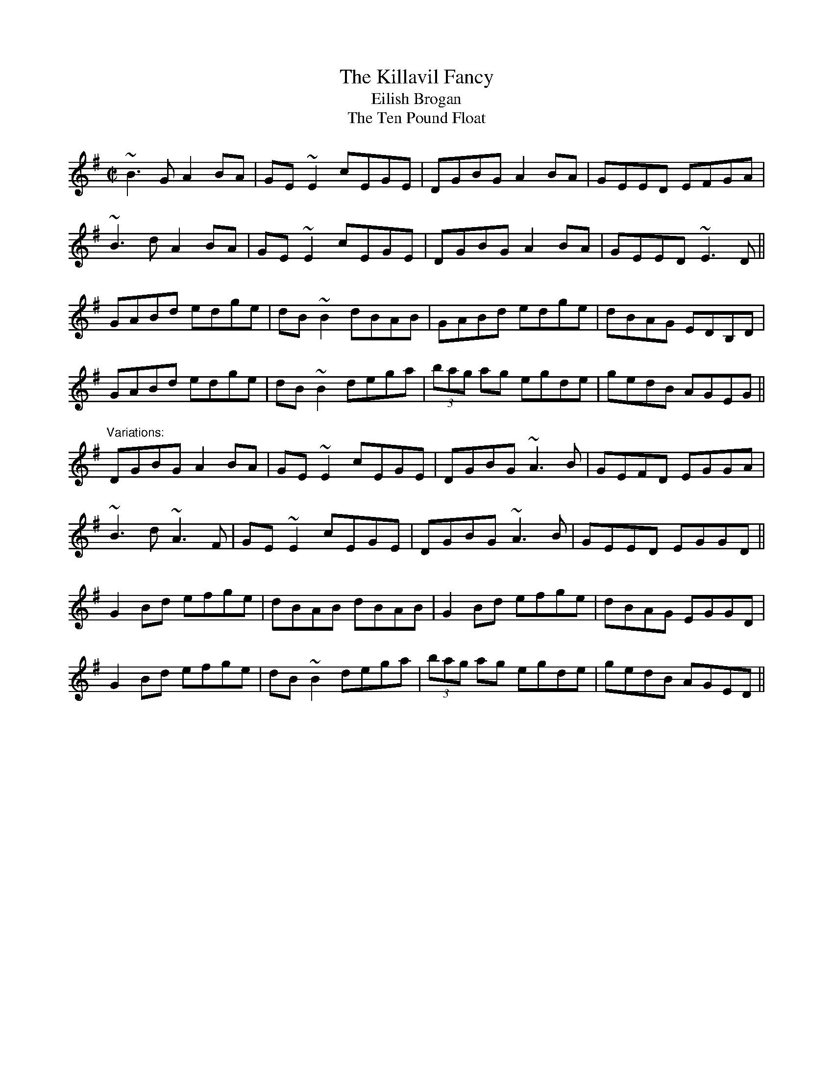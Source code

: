 X:101
T:Killavil Fancy, The
T:Eilish Brogan
T:Ten Pound Float, The
R:reel
D:Music at Matt Molloy's
D:Frankie Gavin & Alec Finn
Z:Sometimes played doubled.
Z:id:hn-reel-101
M:C|
K:G
~B3G A2BA|GE~E2 cEGE|DGBG A2BA|GEED EFGA|
~B3d A2BA|GE~E2 cEGE|DGBG A2BA|GEED ~E3D||
GABd edge|dB~B2 dBAB|GABd edge|dBAG EDB,D|
GABd edge|dB~B2 dega|(3bag ag egde|gedB AGEG||
"Variations:"
DGBG A2BA|GE~E2 cEGE|DGBG ~A3B|GEFD EGGA|
~B3d ~A3F|GE~E2 cEGE|DGBG ~A3B|GEED EGGD||
G2Bd efge|dBAB dBAB|G2Bd efge|dBAG EGGD|
G2Bd efge|dB~B2 dega|(3bag ag egde|gedB AGED||

X:102
T:Redhaired Lass, The
R:reel
H:Also played in A, #576
Z:id:hn-reel-102
M:C|
K:G
DGGF G2BG|~G2BG AGEG|DGGF GABd|1 gedB cABG:|2 gedB cABc||
d2gd edgd|~d2gd cABc|d2gd edef|gedB cABc|
d2gd edgd|~d2gd BGAB|~c3A ~B3A|GABd e2dB||
"Variations:"
DGGF G2BG|AGBG AGEG|DG~G2 BGBd|gedB cBAG|
DGGF GABG|AGBG AE~E2|DG~G2 BGBd|gedB cABc||
d2gd edgd|~d2gd cABc|d2gf gdef|gded cABc|
d2gd edgd|~d2gd BGAB|~c3A ~B3A|GABd gedc||
BGGF G2BG|G2BG AGEG|%etc.

X:103
T:Dairy Maid, The
R:reel
S:Charlie Lennon
D:Planxty: The Well below the Valley
Z:id:hn-reel-103
M:C|
K:D
AF~F2 DF~F2|AFDE FEEF|1 AF~F2 dFAF|E2DE FDDF:|2 G2BG F2AF|E2DE FDFA||
d3f abag|f2ed eBBA|d3f adfa|bgeg fddA|
defa gbag|f2eg fBBA|defa gbag|f2eg fedB||
"Version 2:"
AF~F2 AFBF|AFDE FE~E2|AF~F2 BFAF|EFDE FDD2|
AF~F2 AFBF|AFDE FEEF|~G3E F2AF|EFDE FDD2||
dcdf ~a3g|f2ef dB~B2|dcdf a2fa|bgeg fddA|
dfaf g2ag|f2ef dB~B2|dcdf g2ag|f2eg fedB||

X:104
T:Primrose Lass, The
R:reel
H:Other versions: #618, #651. In A: #489.
D:Paul McGrattan: The Frost is All Over.
Z:id:hn-reel-104
M:C|
K:G
~B3A ~G3E|DEGA BA~A2|dBBA ~G3E|DEGA BG~G2:|
|:(3Bcd gd edgd|(3Bcd gd BA~A2
|1 (3Bcd gd edgd|B2Ac BG~G2:|2 (3Bcd ef ~g3e|dBAc BG~G2||

X:105
T:Rolling in the Ryegrass
T:Shannon Breezes, The
R:reel
Z:id:hn-reel-105
M:C|
K:D
ABAF DFAF|G2BG dGBG|~A3F DFAF|GBAF EFDF|
~A3F DFAF|GFEF GBdB|ABAF DFAF|GBAF EFD2||
ABde ~f3d|~g3e fedB|ABde fefg|afdf (3efe dB|
ABde fAdf|~g3e fedB|ABde fefg|afdf efdB||

X:106
T:Old Bush, The
R:reel
Z:id:hn-reel-106
M:C|
K:Dmix
A2GA cA~A2|d^cde fde=c|A2GA cA~A2|dfed cAdc|
A2GA cA~A2|d^cde ~f3g|afge fde^c|1 dfed cAdc:|2 dfed cA~A2||
|:eg~g2 edcd|egge c3d|eg~g2 afge|dfed cA~A2|
eg~g2 ag~g2|egge defg|afge fde^c|1 dfed cA~A2:|2 dfed cAdc||

X:107
T:R\'il an Spiddal
R:reel
C:Charlie Lennon
Z:id:hn-reel-107
M:C|
K:D
AF~F2 dFAF|ABdf eB~B2|AF~F2 dFAF|E2CD EFGB|
AF~F2 dFAF|ABdf eB~B2|~g3e fga2|ABde fdd2:|
|:fa~a2 bfaf|dfaf geeg|f2df aba2|ABde fd~d2|
fa~a2 bfaf|dfaf geef|gfgb af~f2|efaf edd2:|

X:108
T:Twelve Pins, The
R:reel
C:Charlie Lennon
Z:id:hn-reel-108
M:C|
K:G
dB~B2 dBGB|dA~A2 dAFA|DEFG ABcA|defg afge|
dB~B2 dBGB|dA~A2 dAFA|DEFG ABcA|d2Bd AGG2:|
~f3e defg|a2ge cAAB|~c3B c2AB|cedB cAG2|
~f3e defg|afge cAAB|c2cB c2AB|c2dc AGG2|
~f3e defg|a2ge cAAB|c2AB cdef|abag edd2|
~f3g ~a3g|f2fe dB~B2|c2cB cBAB|c2dc AGG2||

X:109
T:Wind That Shakes the Barley, The
R:reel
Z:id:hn-reel-109
M:C|
K:D
~A3B AFED|~B3A BcdB|~A3B AFED|1 gfed BcdB:|2 gfed Bcde||
~f3d ~g3e|~f3d Bcde|~f3d g2fg|afed Bcde|
~f3d ~g3e|~f3d Bcdc|defg ~a3b|afed BcdB||
W:|: Oh, won't you rattle me, and oh, won't you chase me,
W:   Oh, won't you rattle me, the little bag of tailors. :|
W:   I went up to Dublin, I met a little tailor,
W:   I put him in my pocket, for fear the dogs would eat him.
W:   The dogs began to bark, and I began a-wailin',
W:   I threw him in the Liffey, for fear the dogs would eat him.
W:
W:
W:
W:
W:
W:

X:110
T:Toss the Feathers
R:reel
H:Other versions: #263 (Ddor), #163 (Edor), #652 (Ddor)
Z:id:hn-reel-110
M:C|
K:Dmix
D2 (3FED AD (3FED|ABcA GE~E2|D2 (3FED ADFA|dfed cAGE|
D2 (3FED AD (3FED|ABcA GE~E2|cABG A2B^c|dfed cAGE:|
|:Ad~d2 Ad~d2|Ad^cd edcd|eaag ~a3g|eaag ed^cd|
efge afge|dfed cAAB|cABG A2B^c|dfed cAGE:|

X:111
T:Brennan's Fancy
T:Brennan's
T:John Brennan from Sligo
R:reel
Z:id:hn-reel-111
M:C|
K:D
D2FA d2ed|cdBc AF~F2|BAGB A2FA|BAGF EGFE|
D2FA d2ed|cdBc AF~F2|BAGB ABde|faeg fdd2:|
f2df e2de|fedB AF~F2|BAGB A2FA|BAGF EFGE|
f2df e2de|fedB AF~F2|BAGB ABde|faeg fdde|
f2df e2de|fedB AF~F2|BAGB A2FA|BAGF EGFE|
D2FA d2ed|cdBc AF~F2|BAGB ABde|faeg fdd2||

X:112
T:Paddy Fahy's
R:reel
Z:id:hn-reel-112
M:C|
K:Gmix
B2dB c2dc|BGGF DEFD|BcdB c2dc|BGGF DGGA|
B2dB c2dc|BGGF DEFD|BcdB cedc|BGAF DGG2:|
|:dg~g2 dgBg|dgba gedB|cf~f2 cfAf|cfag fedc|
dg~g2 dgBg|dgba gde^f|gbag ^fdeg|^fdcA AGG2:|
"variations"
|:(3Bcd Bd c2dc|BGGF DEFD|GBdB c2dc|BGA^F ~G3A|
BDGB c2dc|BGGF DEFD|GBdB c2dc|BGA^F ~G3z:|
|:dg~g2 dcBc|dgag ^fdcB|c=f~f2 cfA_B|cfag fcBc|
dg~g2 dcBc|dgag ^fdef|gbag ^fd (3efg|^fdcA ~G3z:|

X:113
T:Paddy Fahy's
R:reel
Z:id:hn-reel-113
M:C|
K:Ddor
D2A,D FEFG|Add^c d2de|fedf edcA|dcAG FDCE|
D2A,D FEFG|Add^c d2de|fedf edcA|dcAG FDD2:|
|:Ad~d2 fded|c2Gc EcGc|Ad~d2 fded|cBcd ed~d2|
a2ge ABcA|dcAG FDCE|D2A,D FEFG|Add^c d4:|

X:114
T:Five Mile Chase, The
R:reel
Z:id:hn-reel-114
M:C|
K:G
G2BG dGBG|FADA FADA|G2BG dG (3Bcd|1 egfa gedB:|2 egfa ~g3f||
gd (3Bcd ed (3Bcd|g2bg agef|gd (3Bcd ed (3Bcd|egfa ~g3f|
gabg efge|dedc Bcd2|~e3f edBd|egfa gedB||

X:115
T:Wild Swans at Coole
R:reel
C:Ed Reavy (1898-1988)
Z:id:hn-reel-115
M:C|
K:Dmix
dc|Addc dcAB|cBcG E^FGE|DA,~A,2 =FA,~A,2|=FEDB, C2CB,|
A,=FFE FEDC|_B,CDE =FGAc|de^fg agfa|ge^ce d3c||
de^ce dcdA|=c2cG E^FGE|DA,~A,2 =FA,~A,2|=FEDB, C2CB,|
A,=FFE FEDC|_B,CDE =FGA=f|ecde dcAG|cAGE D3A||
|:d2Ad ^fgaf|ec~c2 acec|d2Ad ^fgaf|ea^ce d3^f|
~a3b ag (3^fga|1 ge^cA GAE^C|A,^CE^c e^fge|
^fge^c d3A:|2 g^fed ^cdeA|^c2cd e^fge|^cAGE D2||

X:116
T:Sligo Maid, The
R:reel
Z:id:hn-reel-116
M:C|
K:Ador
A2BA (3B^cd ef|gedB AGEF|G2BG dGBG|DEGA BGdB|
A2BA (3B^cd ef|gedB AGEG|~B3G ABGE|DEGA BA~A2:|
|:eaag a2ga|bgaf gfed|eggf ~g3e|dega bgag|
eaag a2ga|bgaf gfed|eg~g2 edB^c|dBgB BA~A2:|

X:117
T:Blackberry Blossom, The
R:reel
H:Similar to "The Galtee Rangers", #46
D:Mary Bergin: Feadoga Stain.
D:Planxty: After the Break
Z:id:hn-reel-117
M:C|
K:G
ge|:dBAd BG~G2|dBBA B2ge|dBAd BG~G2|1 eaag abge:|2 eaag agef||
~g3f gaba|~g3b agef|~g3f gbag|ea~a2 agef|
~g3f gaba|~g3b a2ga|agaf gfed|eaag abge||

X:118
T:Castle Kelly
R:reel
H:Related to "Pull Out the Knife and Stick It in Again", jig#49
D:Oisin: Over the Moor to Maggie
Z:id:hn-reel-118
M:C|
K:Ador
A2cA ~A2cA|G2EG ~G2EG|A2cA GAcd|ecdB cAAG|
A2cA ~A2cA|G2EG ~G2EG|A2cA GAcd|ecdB cA~A2:|
|:agec d2ed|cAGE ~G3a|agec d2cd|eaag ~a3f|
gedc d2ed|cAGE G2EG|A2cA GAcd|1 ecdB cA~A2:|2 ecdB cAAG||

X:119
T:Maple Leaf, The
R:reel
C:Darach de Brun
Z:id:hn-reel-119
M:C|
K:Edor
~E3F GE~E2|B2AB AGED|EDEF GFGA|B2dB AGED|
~E3F GE~E2|B2AB AGED|Beed BA~A2|B2AB AGED:|
|:Beed efg2|Beed edBA|Beed efge|a2eg fedA|
Beed efg2|Beed edB2|a2eg fedA|B2AB AGED:|

X:120
T:Sheehan's
T:Black Eyed Sailor, The
R:reel
S:Mick Hand, flute classes in Miltown Malbay 1991.
H:See also Wellington's, #569
Z:id:hn-reel-120
M:C|
K:G
G2BG DGBG|ABcA BG~G2|AGAB cBAG|EAAG FDEF|
G2BG DGBd|cBAB cdef|gedB c2Bc|dBcA BG~G2:|
|:g2bg dgbg|gbag fdde|f2af dfaf|gbag fdef|
g2bg dgbg|gbag fdef|gedB c2Bc|dBcA BG~G2:|

X:121
T:High Reel, The
T:Sandy Duff
T:Duffy the Dancer
R:reel
H:Originally Scottish
Z:id:hn-reel-121
M:C|
K:Amix
a2fa eA~A2|cAeA fAeA|a2fa eA~A2|Bcdc BG~G2|
a2fa eA~A2|(3Bcd ef g2fg|afge fdec|Bcdc BG~G2:|
|:(3cBA eA fAed|(3cBA af eA~A2|(3cBA eA fAec|Bcdc BG~G2|
(3cBA eA fAeA|(3Bcd ef g2fg|afge fdec|Bcdc BG~G2:|

X:122
T:Swallow's Tail, The
R:reel
H:See also #397
Z:id:hn-reel-122
M:C|
K:Ador
gf|:eA (3cBA eA (3cBA|edef gedB|G2 (3BAG dGBG|(3Bcd ef g2fg|
eA (3cBA eA (3cBA|edef g2fg|afge dBGB|1 AcBG A2gf:|2 AcBG A2Bd||
|:eaag abag|edef gedB|G2BG dGBG|(3Bcd ef g2fg|
eaag abag|edef g2fg|afge dBGB|1 AcBG A2Bd:|2 AcBG A2||
"2nd version:"
gf|:eA (3^cBA eA (3cBA|Bdef gedB|G2 (3BAG dGBG|(3B^cd ef gafg|
eA (3^cBA eA (3cBA|Bdef g2fg|afge fded|1 cABG A2gf:|2 cABG A2Bd||
|:eaab aged|^cdef gedB|G2BG dGBG|(3B^cd ef gafg|
eaab aged|^cdef g2fg|afge fded|1 cABG A2Bd:|2 cABG A2||

X:123
T:Lucy Campbell
R:reel
H:Originally Scottish: "Miss Lucy Campbell" by Neil Gow
Z:id:hn-reel-123
M:C|
K:D
dB|:ADFD A2 dB|A2FA BE~E2|AFAB defe|dBAF AD~D2:|
dBAB defe|d2cA BE~E2|dBAB defe|dBAF AD~D2|
dBAB defe|dB~B2 gB~B2|dBAB defe|dBAF AD~D2||
~a3f defg|a2fa bgeg|~a3f defe|dBAF AD~D2|
~a3f defg|a2fa bgef|~g3e ~f3e|dBAF AD~D2||
|:df~f2 dfef|df~f2 afef|1 dffe ~f3e|dBAF AD~D2:|2 ~g3e ~f3e|dBAF AD~D2||

X:124
T:Green Hills of Tyrol, The
T:Tripping down the Stairs
R:reel
Z:id:hn-reel-124
M:C|
K:G
BG~G2 BGAc|BGDC B,CDC|B,G,B,D ECEG|FDEF GFGA|
BGGF ~G3A|BGDC B,CDC|~B,3D ~E3G|1 FDEF G2GA:|2 FDEF G2ga||
|:bg~g2 egde|cdBc ABGA|FGEF DECD|B,CA,B, G,A,B,D|
GABc dBGB|ABcA BGDC|B,G,B,D ECEG|1 FDEF G2ga:|2 FDEF G2GA||
"variations"
|:BGGF ~G3c|BGDC B,EDC|B,G,B,D ~E3G|FDAF GFGA|
BGGF ~G3A|B2dB BAGD|~B,3D E2CE|1 FDEF G2GA:|2 FDEF G2ga||
|:bg~g2 egdg|caBg AfGe|FdEc DBCA|B,GA,F G,A,B,D|
GABc dBGB|ABcA BGDC|B,G,B,D ECEG|1 FDEF G2ga:|2 FDEF G2GA||

X:125
T:Donegal Reel, The
R:reel
Z:id:hn-reel-125
M:C|
K:D
D2DE FDFA|dF~F2 BFAF|E2EF GFGA|(3Bcd AF EGFE|
D2DE FDFA|dF~F2 ABde|(3fgf ec dBAG|1 FGEF D2FE:|2 FGEF D3A||
|:defg afdf|afdf a2gf|edef gfed|cdef g2fe|
defg afdf|afdf abag|(3fgf ec dBAG|1 FGEF D3A:|2 FGEF D2FE||

X:126
T:Green Mountain, The
R:reel
H:The second part is very much like the second part of "Broderick's", #85
D:Matt Molloy and Sean Keane: Contentment is Wealth
Z:id:hn-reel-126
M:C|
K:D
AF~F2 AFEF|DF~F2 ABde|~f3d efdB|Adfd edBd|
AF~F2 AFEF|DF~F2 ABde|~f3d efdB|1 AFEF D2dB:|2 AFEF D3e||
|:fa~a2 bafe|f2af efde|f2df efdB|Adfd edBd|
fa~a2 bafe|f2af efde|f2df efdB|1 AFEF D3e:|2 AFEF D2dB||

X:127
T:Hunter's House, The
R:reel
C:Ed Reavy (1898-1988)
D:Music at Matt Molloy's
Z:id:hn-reel-127
M:C|
K:G
Bd~d2 cAFA|G2BG DGBG|Bd~d2 cAFA|GBAG FGEF|
DG~G2 BG~G2|BGAF GABc|defg agfd|cAFA G3A:|
|:B2gB aBgB|~B2gf edcB|Aa~a2 baaf|dfaf gfed|
~B2gB aBgB|~B2gf edcB|cBAg fgaf|gdBd cAFA:|

X:128
T:Micho Russell's
R:reel
D:Arty McGlynn & Nollaig Casey: Lead the Knave
Z:id:hn-reel-128
M:C|
K:Dmix
d2cA GEEG|(3ABA GE (3ABA D2|d2cA GEEG|(3ABA GE D4:|
|:c3d egge|eaae egge|1 c3d egge|abge d2ed:|2 f2ed cAGB|Addc defe||

X:129
T:Yellow Cow, The
T:Is Trua gan Peata 'n Mhaoir agam
T:Peata Beag is a Mh\'athair
R:reel
H:The words are from CRE II, 259 (Micho Russell)
H:See also #795
D:Arty McGlynn & Nollaig Casey: Lead the Knave
Z:id:hn-reel-129
M:C|
K:D
A2GE FD~D2|EFGD EFGE|A2GE FD~D2|EFGE A4:|
|:~A3B cdeg|fdec dcAB|cAAB cdeg|1 fdec d2ec:|2 fdec d4||
W:Is trua gan peata 'n mhaoir agam (3 times)
W:'S na caoire beaga b\'ana.
W:  Is \'o goirim, goirim th\'u,
W:  Is gr\'a mo chro\'i gan cheilg th\'u,
W:  Is \'o goirim, goirim th\'u,
W:  Is t\'u peata beag do mh\'athar.
W:I wish I had a bainbh\'in,
W:a bainbh\'in, a bainbh\'in,
W:I wish I had a bainbh\'in,
W:that would drink the pratie water.
W:
W:
W:

X:130
T:Jigging the Donkey
T:Jig away the Donkey
R:reel
D:Arty McGlynn & Nollaig Casey: Lead the Knave
Z:id:hn-reel-130
M:C|
K:Ador
~A3G ABcB|(3ABA GE D2 (3EFG|~A3G ABcB|(3ABA GE ADD2:|
|:eaag ~e3d|cdeg gedB|1 eaag ~e3d|cA (3BAG A2Bd:|2 c2AB cdef|gedB c2Bc||
"variations"
|:(3ABA G2 ABcB|~A2GE D2 (3EFG|~A2G2 ABcB|(3ABA GE ADD2:|
|:eaag ~e3d|(3Bcd ef gedg|1 eaag ~e3d|cABG A2 (3Bcd:|2 c2AB cdef|gedB c2Bc||

X:131
T:Heather Breeze, The
T:Heathery Breeze
R:reel
D:Matt Molloy: Heathery Breeze
D:Paddy Moloney & Sean Potts: Tin Whistles
Z:id:hn-reel-131
M:C|
K:G
DGBG dGBG|DFAF cFAF|DGBG dGBG|1 BdcA BGAF:|2 BdcA BGBd||
|:~g3f gbag|~f3e fgaf|1 g2gf gbag|fdcA BGBd:|2 defg abag|fdcA BGAF||

X:132
T:Dan Breen's
T:Breen's
R:reel
D:Chieftains 1
D:Altan: The Red Crow
Z:id:hn-reel-132
M:C|
K:Ador
e2dB ABAG|EAAG A2Bd|e2dB ABAG|1 EGGF G2gf:|2 EDEG G2Bd||
|:e2ge edBd|eA~A2 eA~A2|e2ge edBd|d2ef g2fg:|
"variations"
|:efdB cA{c}BG|EA{c}AG ABcd|~e2dB cA{c}BG|EG{A}GF ~G2 (3Bcd:|
|:e2ge {a}ed (3Bcd|ea{c'}ag efge|~e2ge {a}ed Bc|1 ~d2ef g2fg:|2 d2ef g2 (3Bcd||

X:133
T:Mullingar Races, The
R:reel
H:Also played in C
D:Matt Molloy: Stony Steps
Z:id:hn-reel-133
M:C|
K:D
DEFD EA,~A,2|DEFA Bcde|faec d2cA|BdAF EGFE|
DEFD EA,~A,2|DEFA Bcde|faec dBAG|1 FGEF D2FE:|2 FGEF D2 (3ABc||
|:d2fd Adfa|afdf edBA|d2fd Adfd|Beef edBA|
d2fd Adfa|afdf edBc|dfec dBAG|1 FGEF D2 (3ABc:|2 FGEF D2FE||

X:134
T:Connaught Heifers, The
R:reel
H:Also played with doubled parts.
D:Arty McGlynn: McGlynn's Fancy
D:Paddy Moloney & Sean Potts: Tin Whistles
Z:id:hn-reel-134
M:C|
K:D
~F3G A2BG|A2BG AGFD|~F3G AGGF|1 DG~G2 =cAAG:|2 DG~G2 =cAAg||
|:fdec d2cA|~A2BG ABde|1 fdec d2cA|BG~G2 AGFD:|2 ~f3g edcA|BG~G2 AGFD||

X:135
T:Lady on the Island, The
R:reel
D:Mary Bergin: Feadoga Stain.
Z:id:hn-reel-135
M:C|
K:D
BAFB AFEF|D2FA BAdB|BAFB ~A3B|d2fd efdB|
BAFB AFEF|DAFA GBdB|BAFB ~A3B|defd eABc||
d2fd efge|afdf edBA|1 d2fd efge|afdf e2 (3ABc:|2 defg ~a3b|afdf e2dB||

X:136
T:Concert Reel, The
R:reel
D:Mary Bergin: Feadoga Stain.
Z:id:hn-reel-136
M:C|
K:Ador
BAGB AE~E2|GABG ~A3B|dBAB ~G3B|d2eB dBAB|
BAGB AE~E2|GABG A2 (3B^cd|e2ab gedB|GBdB BA~A2:|
|:ea~a2 ea~a2|~e3f gedB|dg~g2 a2ga|bgab gedg|
ea~a2 ea~a2|~e3f gedB|~g3e d2 (3gfe|dBGA BA~A2:|

X:137
T:Tie the Ribbons
R:reel
H:See also #266
Z:id:hn-reel-137
M:C|
K:Edor
BE~E2 GBAG|FDAD BDAD|GBEF GABc|1 dcdf e2dc:|2 dcdf ~e3f||
|:g2gf gbag|fddc dfaf|1 g2ef gbaf|gfed (3Bcd ef:|2 bgaf gfed|Bgfg e2dc||

X:138
T:Queen of May, The
R:reel
D:Chieftains 1.
D:Paddy Glackin: In Full Spate.
Z:id:hn-reel-138
M:C|
K:Bm
Bcdf e2dB|AD (3FED FA~A2|Bcdf edBc|dBAc BDFA|
~B3A BcdB|AD (3FED FA~A2|Bcdf edBc|dBAc BDFA||
B2eB fBeB|defa afed|B2eB fBeB|dBAc BDFA|
(3Bcd eg fdec|defa afeg|fbba fafe|dBAc BDFA||

X:139
T:Connemara Stocking, The
T:Galway Reel, The
T:Winter Apples
R:reel
D:Chieftains 1.
Z:id:hn-reel-139
M:C|
K:G
g2fg edBA|GABG AGED|GABd eaag|1 fdef gbaf:|2 fdef gdef||
gbef gbe2|fade fad2|gbef gfed|Bded Bded|
ebba b2ag|faab ~a3f|gbag fagf|edef gdef||

X:140
T:Pigeon on the Gate, The
R:reel
H:See also #141, #532, #653, #654, #655, #656
Z:id:hn-reel-140
M:C|
K:Edor
dc|BE~E2 BEdE|BE~E2 BAFE|D2 (3FED ADFD|FA~A2 BAFA|
BE~E2 BEdE|BE~E2 BAFE|D2FA dfec|dBAF E2:|
|:FA|Beed efed|(3Bcd ef gfed|Bddc dedB|AF~F2 DEFA|
Beed efed|(3Bcd ef g2fg|(3agf ge fdec|dBAF E2:|
"1st variation"
ed|BE~E2 Bdcd|BE~E2 dBAF|D2 (3FED ADFE|DEFA BAFA|
BE~E2 BEdE|BE~E2 dBAF|DEFA dfec|dBAF E2:|
|:(3FGA|Beed efed|(3Bcd ef gedB|Addc d2dB|A2FE DEFA|
Beed efed|(3Bcd ef g2fg|(3agf ge faec|dBAF E2:|
"2nd variation"
|:ed|BE~E2 BdcA|BE~E2 BAFE|D2BD ADFD|FGAd BAFA|
BE~E2 BdcA|BE~E2 BAFE|D2FA dfec|dBAF E2:|
|:FA|~B3d efed|(3Bcd ef gfed|Bddc d2dB|AF~F2 DEFA|
~e3d efed|(3Bcd ef g2fg|afge fdec|dBAF E2:|

X:141
T:Pigeon on the Gate, The
R:reel
H:See also #140, #420, #532, #653, #654, #655, #656
Z:id:hn-reel-141
M:C|
K:G
Bc|dG~G2 dgfg|~d3e dcAB|cF~F2 cF~F2|cded cABc|
dG~G2 dgfg|~d3e dcAG|FGAB cded|1 fdcA G2:|2 fdcA BG||
|:Bc|dg~g2 fagf|dg~g2 bgaf|d^cde f2{a}fe|defg afge|
dg~g2 fagf|dg~g2 bgag|fdde fdeg|1 fdcA BG:|2 fdcA G2||
"Variation of the first part"
|:Bc|dG~G2 dGeG|dG~G2 dcAB|cF~F2 cFdF|cF~F2 cABc|
dG~G2 dGeG|dG~G2 dcAG|FGAB cded|1 fdcA G2:|2 fdcA BG||
|:Bc|dg~g2 fagf|dg~g2 bgaf|d^cde f2{a}fe|defg afge|
dg~g2 fagf|dg~g2 bgag|fdde fdeg|1 fdcA BG:|2 fdcA G2||

X:142
T:Otter's Holt, The
T:Poll an Madra Uisce
R:reel
C:Martin "Junior" Crehan (1908-1998)
H:There's a poem that goes with it:
H:            By my mother's house there was a stream
H:            It's here they'd play music and sit and dream
H:            From his holt the otter came to listen
H:            That's why I composed "Poll an Mhadra Uisce".
D:Matt Molloy 1.
D:Music at Matt Molloy's.
Z:The second part includes some variations.
Z:id:hn-reel-142
M:C|
K:Bm
fBBA FEFB|A2FB ABde|fBBA FEFB|ABBA ~B3e|
fBBA FEFB|A2FB ABde|faaf effe|1 dBAF ~B3e:|2 dBAF ~B3c||
d2fd Adfa|bfaf effe|d2fd Adfa|bfaf ~e3f|
~d2fd Adfa|bfaf efde|fBBA FEFB|ABBA ~B3c||
dAdf a2fa|bfaf effe|dAdf adfa|bfaf ~e3f|
d2 (3fed adfa|bfaf efde|fBBA FEFB|ABBA ~B3e||

X:143
T:Paddy Ryan's Dream
R:reel
H:See also #342
H:Same as the Scottish tune "Miss Lyall"
H:There is a story that goes with this tune (from Ted Furey):
H:Paddy Ryan was the son of a widow who lived in the Midlands. He had a dream
H:that he went to Dublin, and that he walked to and fro on the bridge without
H:stopping, and that he found his fortune there. He told this strange dream
H:to his mother, who sold her only cow, and said: "Padraig, go to Dublin and
H:see about your dream."
H:So Paddy went on the train to Dublin, and there he marched up and down on
H:O'Connell Bridge. He hardly had any money left, but after a while he met a
H:neighbour from home, who said: "What are you doing here, Paddy? Have you
H:come to Dublin?". "Well," said Paddy, "I had this funny dream three nights
H:in a row that I should find my fortune here on O'Connell Bridge in Dublin."
H:"Well," said the neighbour, "that's strange. I also had a dream three nights
H:in a row that there was a crock of gold buried at the back of your garden,
H:under a gooseberry bush."
H:"Oh, I don't believe that", said Paddy. But that night he took the train
H:back to where his mother lived in County Offaly, and he said: "Mother, find
H:me a spade", and started digging under the gooseberry bushes in the garden,
H:and it was true; under the last one, which was all dry and nearly dead, he
H:found three crocks full of gold.
H:So Paddy and his mother could buy a lot of cows and build a new house, so
H:wasn't it true that he found his fortune marching up and down O'Connell
H:Bridge in Dublin?
Z:id:hn-reel-143
M:C|
K:Ador
cB|:AE~E2 cABG|ECDC B,CDB,|~A,3B, CB,CD|EAAG ABcB|
AE~E2 cABG|ECDC B,CDB,|~A,3B, CB,CD|1 EAAG A2cB:|2 EAAG ABcB||
|:Aaa^g aecA|Gggf gdBG|A2ag aged|cdBc AEFG|
Aaa^g aecA|Gggf gdBG|Ac (3Bcd cedf|1 edcB A2cB:|2 edcB ABcB||
"Version 2:"
|:AE~E2 cABG|(3EFG DB, G,A,B,G,|~A,3B, CEAB|(3cBA BG ABcB|
AE~E2 cE~E2|DB,~B,2 G,B,~B,2|~A,3B, CEAB|1 cABG A2cB:|2 cABG ABcB||
|:Aaa^g aecA|Gggf gdBG|A2ag aged|edcB (3cBA BG|
Aaa^g aecA|Gg (3fga gdBG|Ac (3Bcd cedf|1 edcB A2cB:|2 edcB ABcB||
"Version 3:"
|:AE~E2 cEAE|DEDC B,CDB,|A,B,CD EGAB|cAAG ABcB|
AE~E2 cEAE|DEDC B,CDB,|A,B,CD EGAB|1 cABG A2cB:|2 cABG ABcB||
|:Aaa^g aecA|Gggf gdBG|A2a^g aefd|edcB (3cBA BG|
Aaa^g aecA|Gggf gdBG|Ac (3Bcd cedf|1 edcB A2cB:|2 edcB ABcB||

X:144
T:Moving Cloud, The
T:Moving Clouds, The
R:reel
C:Neillidh Boyle (1889-1961)
H:Also played in F
D:Matt Molloy: Heathery Breeze.
Z:id:hn-reel-144
M:C|
K:G
DGAG EGBG|DGBG AGEG|cEGc Bdgb|aged cEGE|
D3G ~E3G|DGBG AGEG|cEGc BDGB|AGAB G4:|
|:d2bd adgd|d2bd adgd|e2c'e beae|e2c'e beae|
d2bd adgd|d2bd adgd|c'bac' bage|dBAB G4:|
|:Bd~d2 edBA|Bd~d2 edBd|ce~e2 fe~e2|gefd edBA|
Bd~d2 edBA|Bd~d2 edBd|cABG AFGF|EDEF G4:|
"variations"
|:DGAG EGcG|DGBG AGED|cBAc Bdgb|aged BAGE|
DG~G2 EG~G2|DGBG AGED|cBAc BAGB|ADEF G4:|
|:Bdbd adgd|Bdbd adgd|e2c'e beae|e2c'e bage|
Bdbd adgd|Bdbd adgd|c'bac' bage|dBAB G4:|
|:Bd^cd ed^cd|Bd (3B^cd edBd|ce~e2 fe~e2|gefd edBA|
Bd (3B^cd edBA|Bd^cd ed (3B^cd|cABG AFGF|EDEF G4:|

X:145
T:Milliner's Daughter, The
T:Upstairs in a Tent
R:reel
Z:id:hn-reel-145
M:C|
K:G
G2BG DGBG|A2eg fdcA|G2BG DGBd|cAFA AG~G2:|
dg~g2 dg~g2|df~f2 df~f2|dg~g2 dg~g2|d^cde fd=cA|
dg~g2 bgag|fdde fefg|af (3gfe fde^c|d2eg fdcA||

X:146
T:Morning Star, The
R:reel
D:Bothy Band: Out of the Wind, Into the Sun
Z:id:hn-reel-146
M:C|
K:G
~B3A BGEF|GABd efgd|~B3A BGED|GBAF ~G3A|
(3BcB Ac BGEF|G2Bd edgd|(3BcB Ac BGEF|GBAF ~G3A||
(3Bcd ef gfeg|fedf eBBA|(3Bcd ef g2eg|fedf ~e3d|
Bdef gbeg|fedf edBA|Bdd^c d2ef|g2af gfed||

X:147
T:Girl that Broke My Heart, The
R:reel
H:See also #494
D:Joe Holmes & Len Graham: After Dawning
D:Kevin Burke: If the Cap Fits.
Z:id:hn-reel-147
M:C|
K:Gmix
dc|:BG~G2 EC~C2|DGG^F GABc|defd cAGF|DFFE F2dc|
BGFD EC~C2|DGG^F GABc|defd cAGF|1 DGG^F G2dc:|2 DGG^F G3D||
|:G2Bd gdBG|F2Ac fcAF|G2Bd gdBd|~c3d cA^FA|
G2Bd gdBG|F2Ac fcAF|GABd cAGF|1 DGG^F GDE^F:|2 DGG^F G2dc||
"Variations:"
|:_BGAG FDCF|DGG=F GA_Bc|defd cAGF|DFFE F2dc|
_BGAG FDCF|DGG=F GA_Bc|defd cAGF|1 DGG=F G2dc:|2 DGG=F GDE^F||
|:G2Bd gG~G2|F2Ac fF~F2|G2Bd gdBd|cBcd cBA^F|
G2Bd gG~G2|F2Ac fF~F2|dcBG AFGF|1 DGGF GDE^F:|2 DGGF G2dc||

X:148
T:Bucks of Oranmore, The
R:reel
D:Stockton's Wing
Z:id:hn-reel-148
M:C|
K:D
A2FA ~A2dB|ADFA BE~E2|1 A2FA ~A2Bd|egfd edBd:|2 ~D3F ADFA|defd efdB||
|:AD~D2 ADBD|ADFA BE~E2|1 AD~D2 ADFA|defd efdB:|2 ~D3F ADFA|defd edef||
|:a2fd efdf|a2fd edBd|1 a2fd efdf|gefd edBd:|2 fa~a2 bfaf|defd e2de||
|:f2df efde|f2df edBd|1 f2df efdf|gefd edBd:|2 fa~a2 bfaf|defd e2dB||
Adfd edfd|Adfd edBd|Adfd edef|gefd edBd|
Adfd Adfd|Adfd edBd|fa~a2 bfaf|defd e2dB||

X:149
T:Bush in Bloom, The
R:reel
D:Matt Molloy: Heathery Breeze
Z:id:hn-reel-149
M:C|
K:G
d2BG AGEF|G2Bd efge|d2BG AGEF|1 GBAF ~G3B:|2 GBAF ~G3g||
~g2dg egde|g2bg agef|g2dg egdb|agef ~g3a|
bg~g2 agef|feed edBd|eg~g2 ea~a2|agef ~g3e||

X:150
T:Green Fields of America, The
T:Molly Brannigan
T:Pretty Molly Brannigan
T:Purty Molly Brannigan
R:reel
H:A reel version of "The Stone In The Field", jig#148
D:Frankie Gavin: Frankie Goes to Town
D:Joe Holmes & Len Graham: Saints, Chaste Muses, Bards and Sages.
D:Celtic Mouth Music (Colm O'Donnell)
Z:id:hn-reel-150
M:C|
K:G
c2ec B2dB|AGAB AGEF|GAGE DEGB|AGAB AGEG|
c2ec B2dB|AGAB AGEF|GAGE DEGB|1 AGEF GBdB:|2 AGAB GEDE||
|:GABc d2Bd|efge dBGB|c2ec B2dB|AGAB AGED|1 GABc d2Bd|efge dBGB|
c2ec B2dB|AGAB GEDE:|2 gfgf efge|d2BG AGEF|GAGE DGBe|dBAB GBdB||
"variations"
|:c2cc B2dB|AGAB AGEF|~G3E DEGB|AGAB AGE2|
c2cc B2dB|AGAB AGEF|~G3E DEGB|1 AGAB G3B:|2 AGAB G3D||
|:GABc d2ef|gfge dBGB|c2cc B2dB|AGAB AGE2|1 GABc d2ef|gfge dBGB|
c2cc B2dB|AGAB G3D:|2 ~g3f efge|d2BG AGEF|~G3E DEGB|AGAB G2AB||
W:1. Man did you ever hear of purty Molly Brannigan?
W:   She stole away my heart and I'll never be a man again.
W:   There's not a spot on my hide will another summer tan again,
W:   Since Molly's gone and left me all alone for to die.
W:   Dee idle diddley dootle [etc]
W:2. There's a hole in my heart you could easy round a turnip in,
W:   As big as any pavin' stone from Dublin to the Divil's glen.
W:   If she chose to take another sure she might have left mine back again,
W:   And not to leave me here all alone for to die.
W:   Dee howdle duddley dootle [etc]
W:3. Man dear I remember when milkin' time was past and gone,
W:   We went into the meadows where she swore I was the only one
W:   That ever she could love, but, oh, she proved to be the cruel one
W:   And left me here lamentin' all alone for to die.
W:   Dee idle diddley dum dowtle [etc]
W:
W:Joe Holmes and Len Graham have different words to it:
W:1. There's a hole in my heart you could easy put a turnip in,
W:   As big as any pavin' stone from Dublin to the Devil's den.
W:   Rum diddle [etc]
W:2. The lassie of my heart (?) .....
W:   ... since Molly proved the cruel one
W:   Rum diddle [etc]
W:
W:A few more verses from Tom Lenihan:
W:3.  Ma'am dear, do you remember as we came home the rain began.
W:    I covered her with my coat, oh, the devil a waistcoat I had on,
W:    My shirt was rather fine-drawn, yet, oh, the base and cruel one!
W:    After all that she has left me here alone for to die.
W:4.  I went and told my tale to Father McDonald, ma'am,
W:    And then I went and asked advice of Counsellor O'Connell, ma'am.
W:    They told me promise-breaches had ever been since the world began: Now
W:    I've only one pair, ma'am, and they are corduroy!
W:5.  What would you do, ma'am, or what would you advise me to do?
W:    Must my corduroys to Molly go? In truth I'm bothered what I'll do. I
W:    can't afford to lose both my heart and my ould britches too. Sure the
W:    devil a hair I care when I've only to die.
W:6.  I'm as hot and determined as a live salamander, ma'am.
W:    Won't ye all come in my wake when I go on my long me[a]nder, ma'am? I
W:    thought I was as famous as the famous Alexander, ma'am, When I hear ye
W:    crying around me: "Arrah, why did you die?"
W:
W:
W:
W:
W:

X:151
T:Ships Are Sailing
R:reel
H:See also #687, #186
Z:id:hn-reel-151
M:C|
K:Edor
Beed BcdB|AD (3FED AD (3FED|~E3F GFGA|Beef gfed|
Beed BcdB|AD (3FED AD (3FED|~E3F GFGA|1 Beed e2ed:|2 Beed e2ef||
|:gfga bgeg|fefg afdf|~g3a bgeg|fedf e2ef|
~g3a bgeg|~f3g afdf|~g2bg ~f2af|1 edef gfef:|2 edef gfed||

X:152
T:Hand Me Down the Tackle
T:Pure Drop, The
T:Reidy Johnson's
R:reel
D:Frankie Gavin: Frankie Goes to Town
D:Noel Hill & Tony McMahon: \'I gCnoc na Gra\'i
Z:id:hn-reel-152
M:C|
K:D
dD~D2 FDFA|dfaf gfec|dD~D2 FDFA|GFEF GABc|
dD~D2 FDFA|dfaf gfeg|fdec dBAF|GFEF GABc:|
d2fd Adfd|d2fd BABc|d2fd Adfd|BGEF GABc|
d2fd Adfd|d2fd cdeg|fdec dAFA|GFEF GABc|
d2fd Adfd|d2fd BABc|dcde fdAF|GEFD ~E3z|
~a3b afdf|gfef gbag|fdec dBAF|GFEF GABc||

X:153
T:Dancing Feet
R:reel
H:Scottish bagpipe tune.
Z:id:hn-reel-153
M:C|
K:A
a2ea caAe|a2ea caBc|a2ea caAe|1 faea caBe:|2 faea caBc||
|:eA~A2 ceAc|eA~A2 ceBc|eA~A2 ceAe|1 faea caBc:|2 faea caBe||

X:154
T:Fisherman's Lilt
T:Molly, What Ails You?
R:reel
H:Also in D, #206. The second name is from O'Neill's
H:Also played as "The Kerryman's Fling", fling#4.
Z:id:hn-reel-154
M:C|
K:C
~G3E GAcd|edcB cA~A2|GE~E2 GAcd|1 edcB c3B:|2 edcB c3d||
|:eg~g2 ageg|gede cA~A2|1 eg~g2 ea~a2|gabg ~a3g:|2 GE~E2 GAcd|edcB c3B||

X:155
T:Green Fields of Glentown, The
R:reel
C:Tommy Peoples
D:Sharon Shannon 1.
D:Donal Lunny: Live at the National Concert Hall.
Z:id:hn-reel-155
M:C|
K:Ador
EA,~A,2 E2DB,|G,B,~B,2 G,A,B,D|EA,~A,2 E2DE|GBeB dBAB|
eB~B2 eBdB|AE~E2 DG,B,G,|A,E~E2 E2DE|GEDB, B,A,~A,2:|
|:A2EA cAEA|G2DB, G,A,B,D|EA~A2 GABd|edBA aged|
bg~g2 afge|dB~B2 GEDB,|A,E~E2 E2DE|GEDB, B,A,~A,2:|
|:A2EA cAEA|aged bage|dG~G2 DGBd|gded Bdgd|
e2Be eBdB|AE~E2 DG,B,G,|A,E~E2 E2DE|GEDB, B,A,~A,2:|

X:156
T:Reel of Mullinavat, The
R:reel
D:Mary Bergin: Feadoga Stain
D:Matt Molloy: Stony Steps
Z:id:hn-reel-156
M:C|
K:Edor
g2fg edBA|GABG E2DE|GE~E2 GA (3Bcd|eBBA (3Bcd ef|
g2fg edBA|GBAG E2DE|GE~E2 ~G3A|Beed e2ef:|
|:geBe gabg|afdf afdf|geBe gabg|afdf ~e3f|
geBe gabg|afde fa~a2|bfaf gfed|Bgfg e2ef:|
"Variations:"
gfed BAGF|GBAG ~E3F|GEDE ~G3B|eBBA (3Bcd ef|
g2fg edBA|GABG E2DE|GEDE ~G3A|Bgfg e2ef:|
|:gB~B2 gebg|afdf agfa|gB~B2 ~g3b|afdf ~e3f|
gB~B2 ~g3b|afdg fa~a2|bfaf gfed|Bgfg e2ef:|

X:157
T:Miss Johnson's
R:reel
D:Mary Bergin: Feadoga Stain
D:Ashplant: Autographed.
Z:id:hn-reel-157
M:C|
K:G
BcdB G2AG|DGBG dGBG|BcdB GBAG|FGAB cAdc|
BcdB ~G2BG|DGBG BABc|d2BA AGBG|FGAB cedc:|
Bcde dcBc|dBgB aBgd|Bcde dcBc|~A2fa gfed|
Bcde dcBc|dBgB aBgd|~f3e defg|a2ag fdcA|
Bcde dcBc|dBgB bBgd|Bcde dcBc|~A2af gfed|
Bcde dcBc|dBgB aBgd|~f3e defg|a2ag fdcA||

X:158
T:Drogheda Bay
R:reel
H:See also Big Pat, #442
D:Matt Molloy: Heathery Breeze
Z:id:hn-reel-158
M:C|
K:Edor
BGEF ~G2BG|~G2BG FGA2|BGEF ~G2ef|1 gfed Bded:|2 gfed Bdef||
|:~g3a bgeg|~f3g afdf|1 g2ga bgeg|fedA Be~e2:|2 g2bg dfaf|gfed Bded||

X:159
T:Mooncoin Reel, The
R:reel
Z:id:hn-reel-159
M:C|
K:D
d2AF DFAF|d2ed cAAc|BAGF GABc|d2ed cABc|
d2AF DFAF|d2ed cAAc|BAGF GABc|1 d2ec d2 (3ABc:|2 d2ec d2de||
|:fgag fd~d2|fdad fd~d2|efgf e=c~c2|e=cgc acgc|
fgag fd~d2|fdad fd~d2|g2ef gbag|1 f2ef d2de:|2 f2ef d2 (3ABc||

X:160
T:Gerry Commane's
R:reel
D:Mary Bergin:Feadoga Stain
D:Light Through the Leaves
Z:id:hn-reel-160
M:C|
K:D
d2ed cAGE|~A3G AB (3cBA|d2ed dcAF|DGGF ~G2AF|
GAEA DEFG|(3ABA dc defg|a2ge fded|1 fdAF (3GAG fe:|2 fdAF (3GAG fg||
|:~a3b agfg|a2af (3gag fg|adbd agfe|defd ~g2fg|
~a3g (3fgf ed|cA~A2 ~f3g|a2ge fded|1 fdAF (3GAG fg:|2 fdAF (3GAG fe||

X:161
T:Good Morning to Your Nightcap
T:Good Morning, Nightcap
T:Shifting Gravel
R:reel
D:Matt Molloy: Heathery Breeze
D:Four Men and a Dog: Shifting Gravel
D:Kevin Burke: If the Cap Fits
Z:id:hn-reel-161
M:C|
K:Ador
e3c d3B|cBcd (3efe d2|e2ec d2dB|cABG EGD2|
e3c d3B|cBcd (3efe d2|(3efg fa gedB|cABG EGD2:|
|:EAAc BGGB|cBcd (3efe d2|eA~A2 BG~G2|BGAG EGD2|
EAAc BGGB|cBcd (3efe d2|(3efg fa gedB|cABG EGD2:|
"Variations:"
~e3c dG (3Bcd|cBcd (3efe d2|edce dc (3Bcd|cABG EGD2|
ecec dedB|cBcd ecd2|eg (3fga gedB|cABG (3EFE D2:|
|:~A3c BG~G2|cBcd (3efe d2|eA~A2 BG~G2|BAAG EGD2|
~A3c BG~G2|cBcd (3efe d2|(3efg (3fga gedB|cABG (3EFE D2:|

X:162
T:Humours of Scarrif, The
R:reel
D:Bothy Band: Old Hag, You've Killed Me
D:Oisin: Over the Moor to Maggie
Z:id:hn-reel-162
M:C|
K:Ddor
d3e f2ed|cAGc AcGc|Acde (3fgf ed|cAGE EGD2:|
|:e2ge aege|eg~g2 ea~a2|1 e2ge aege|edcd edcd:|2 ~a3^f ~g3e|dcAG EGD2||
"variations"
|:Adde fded|cAGc AcGc|Adde fded|cAGE EDD2:|
|:ecgc acgc|ecgc eaag|1 ecgc acgc|edcd eddf:|2 ~a3g efed|cAGE EDD2||
"more variations"
|:d3e fded|cAGc AcGc|Acde f2ed|cAGE EDD2:|
|:ecgc acgc|ecgc eddf|ecgc acgc|(3efe df edcd|
ecgc acgc|ecgc edeg|a2ag eged|cAGE EDD2||

X:163
T:Toss the Feathers
R:reel
H:Other versions: #263 (Ddor), #110 (Dmix), #652 (Ddor)
Z:id:hn-reel-163
M:C|
K:Edor
EB~B2 dB~B2|EBBA FEFA|BE~E2 B2AB|1 dffe dBAF:|2 dffe dBAd||
Beed e2de|fede fe~e2|febe febe|fede feed|
Beed e2de|fede fa~a2|~b3f ~a3f|effe dBAF||

X:164
T:Up to Your Knees in Sand
R:reel
D:Mary Bergin: Feadoga Stain
Z:id:hn-reel-164
M:C|
K:G
~G3F GABc|dBeB dBAF|DFAF BFAF|DFAF GFEF|
~G3F GABc|dBeB dBA2|Be~e2 dBAF|DEFD ~E3F:|
|:GB~B2 gBeB|FA~A2 FAdA|GB~B2 dBdB|AGFG ~E3F|
GB~B2 gBeB|FA~A2 FAd2|~G3F GBdB|AGFG ~E3F:|

X:165
T:Long Strand
R:reel
H:There is also another version in Ddor, #531.
H:Similar to "Old Gorman's Reel", #603
D:Matt Molloy: Heathery Breeze
Z:id:hn-reel-165
M:C|
K:Edor
BE~E2 B2ed|(3Bcd AG FEFA|BE~E2 B2ed|(3Bcd AG FE~E2:|
d2ed Adfd|d2fd Beef|d2fd adfd|(3Bcd AG FE~E2|
d2ed Adfd|d2fd Bdef|~g3e ~f3e|dBBA Beed||

X:166
T:Mermaid of Mullaghmore, The
T:Maids of Mullach, The
R:reel
H:The "Mermaid" title is the original one (from John Doherty)
D:Donal Lunny: Live at the National Concert Hall.
Z:id:hn-reel-166
M:C|
K:Dmix
FDDF ABAG|FAAF GFED|FGAF D2 (3efg|1 fde^c dBAG:|2 fde^c defg||
|:a2fd Adfa|g2e=c Gceg|1 a2fd Adfa|gbag fddf:|2 fage fde^c|dBAG FDD2||
"Variations:"
FEDF ABAG|FGAF GFEG|FGAF Ddeg|1 fde^c dBAG:|2 fde^c defg||
|:a2fa dafa|g2e=c Gceg|1 a2fa dafa|g2ag fddf:|2 fage fde^c|dBAG FDD2||

X:167
T:Contradiction Reel, The
R:reel
D:Matt Molloy: Heathery Breeze
Z:id:hn-reel-167
M:C|
K:A
c2cA BE~E2|GABc dfed|c2cA GABc|1 defg afed:|2 defg ~a3z||
|:aA~A2 aAcA|GBEB GBE2|1 aA~A2 aAcA|GBEB cA~A2:|2 agfe fedc|Begb ~a3z||
|:aec'e aec'e|bed'e bed'e|c'ee'e c'ee'e|d'bc'a ea~a2:|
|:ce~e2 cefe|d2cA Be~e2|1 cefe cefe|fege ~a3z:|2 cBce ~f3a|(3gab eg ~a3z||

X:168
T:Yellow Tinker, The
R:reel
H:There is also a G major version, #452. Related to #394, #788.
D:Matt Molloy: Heathery Breeze
Z:id:hn-reel-168
M:C|
K:Gmix
DG~G2 DEFA|DG~G2 DGBG|DG~G2 DEFA|1 cAFA c2BA:|2 cAFA c2Bc||
|:dG~G2 BGBd|g2de ^fgaf|1 dG~G2 d2 (3Bcd|cAFA cABc:|2 g2de ^fgaf|g2ag ^fdcA||
|:d2BG (3Bcd BG|(3Bcd BG c2Bc|1 d2BG Bcde|fdcA FABc:|2 d2de fefd|cAFA G2GF||

X:169
T:Mayor Harrison's Fedora
R:reel
H:sometimes called "Major Harrison's Fedora", but Harrison was
H:Mayor of Chicago, not a Major.
D:Matt Molloy & Sean Keane: Contentment is Wealth
D:Donal Lunny: Live at the National Concert Hall.
Z:id:hn-reel-169
M:C|
K:Edor
GBEG B2AF|GFGA BdAG|FADF ADFA|d2cd BAGF|
GBEG B2AF|GFGA BABc|dedB AGFA|1 GEFD ~E3F:|2 GEFD ~E3z||
|:Beed ~e3f|g2fg edBA|(3FGA Bc d2 (3ABc|dfaf gfed|
Beed ~e3f|g2fg edBc|dedB AGFA|1 GEFD ~E3z:|2 GEFD ~E3F||
|:~G3F GABc|dAAG FAD2|Beed efge|fedf edBc|
d3B ~A3F|GFEF GABc|dedB AGFA|GEFD ~E3F:|

X:170
T:High Road to Linton, The
R:reel
H:Also played in G.
D:Stockton's Wing
D:Paddy Glackin: Ceol ar an bhFidil le Paddy Glackin.
Z:id:hn-reel-170
M:C|
K:A
cefe ~a3e|fece efaB|cefe ~a3e|faec BcAB:|
|:ce~e2 fd~d2|ec~c2 dB~B2|ce~e2 faec|dcBd cAAB:|

X:171
T:Pat Tuohey's Reel
R:reel
H:Also played single.
D:Paddy Glackin: Ceol ar an bhFidil le Paddy Glackin.
Z:id:hn-reel-171
M:C|
K:Edor
BE~E2 BAFA|D2FD ADFA|BE~E2 BAFA|Bdeg feed|1 BE~E2 BAFA|DEED ADFA|
BE~E2 BAFA|Bdeg feed:|2 BEdE cEBE|AD (3FED ADFA|BE~E2 BAFA|Bdeg feed||
|:e2ge bege|defg agfg|e2ge Bege|defa geed|
e2ge Bege|defg a2ga|bgaf gfed|Bdeg feed:|
"Variations of 1st part:"
BEdE cEBE|AD (3FED ADFA|BE~E2 BAFA|Bdeg feed|
(3Bcd cA BE~E2|AD (3FED A,DFA|BE~E2 BAFA|Bdeg feed|
~E3D EGBG|AD (3FED dAFA|BE~E2 BAFA|Bdeg feed|
BEdE cEBE|AD (3FED ADFA|BE~E2 BAFA|Bdeg feed||

X:172
T:Old Cuffe Street
R:reel
H:Second part also played single.
D:Paddy Glackin: Ceol ar an bhFidil le Paddy Glackin.
D:Altan: Altan.
Z:id:hn-reel-172
M:C|
K:Ador
eA~A2 eAgA|eA~A2 eAdg|eA~A2 e2gf|gedB GABd|
eA~A2 gAfA|eA~A2 eAdg|eA~A2 e2gf|gedB cBAB||
|:G2Bd gabg|(3efe dB cBAB|G2Bd gabg|(3efe dB cBAF|
GABd gabg|edef gfga|(3bag af gfed|1 egdB AcBA:|2 egdB Agfg||
"Version 2:"
eA~A2 eAgA|eA~A2 egdg|eA~A2 edef|gedB Agfg|
eA~A2 eAgA|e2dg edBA|B^cdg fgaf|gfgB dcBA||
GABd gbaf|gedB AcBA|GABd gbag|egdB cBAF|
GABd gbag|edef gfga|(3bag af gfed|egdB Agfg||

X:173
T:Did You Wash Your Father's Shirt?
R:reel
H:words provided by Trevor Jennings, who got them from a colleague,
H:who learnt them from his grandmother.
D:Paddy Moloney & Sean Potts: Tin Whistles
Z:id:hn-reel-173
M:C|
K:D
g|:fde^c dcAg|fde^c d2de|fde^c dBAB|1 =cAGE D3g:|2 =cAGE D2AD||
|:(3EFG AB =cAG2|Add^c d3e|fde^c dBAB|1 =cAGE D2AD:|2 =cAGE D3||
W:Have you washed your father's shirt?
W:Have you washed it clean?
W:Have you hung it on the line
W:Out on the village green?
W:
W:
W:
W:
W:
W:
W:

X:174
T:Mountain Top, The
R:reel
S:Mary Bergin
D:Paddy Moloney & Sean Potts: Tin Whistles
Z:id:hn-reel-174
M:C|
K:G
{c}BG{c}AG EGDE|G2 (3B^cd {g}edgd|{c}BG{c}AG EGDG|1 (3BcB Ad BGGA:|2 (3BcB Ac BG~G2||
Bd (3B^cd edBA|(3B^cd ef gfed|BddB d2ge|dBAd BGGA|
Bd (3B^cd edBA|(3B^cd ef ~g3a|bgaf gfed|(3efg fa gedc||

X:175
T:Duke of Leinster, The
R:reel
S:Bernadette FitzSimon
D:Paddy Glackin: Ceol ar an bhFidil le Paddy Glackin.
Z:id:hn-reel-175
M:C|
K:G
G2BG DGBd|dBeB dBAF|G2BG DGBd|dBAB GEDE|
G2BG DGBd|dBeB dBAB|GB~B2 dB~B2|dBAB GEDE:|
|:dega bg~g2|agbg ageg|dega bage|dBAB GED2|
dega bg~g2|agbg agef|g2fg efge|dBAB GEDE:|
"variations"
|:~G3B dB~B2|dBeB dBAB|~G3B dB~B2|dBAB GEDE|
~G3B dB~B2|dBeB dBAB|GB~B2 dB~B2|dBAB GEDE:|
|:dega bg~g2|agbg ageg|dega bage|dBAB GED2|
dega bg~g2|agbg agef|g2fg efge|dBAB GEDE:|

X:176
T:McFadden's Reel
R:reel
D:Paddy Glackin: Ceol ar an bhFidil le Paddy Glackin.
Z:id:hn-reel-176
M:C|
K:Edor
EBed ~B3c|dB~B2 dBAF|EBed ~B3e|fded dBAF|
EB~B2 dB~B2|EB~B2 BAFB|A2FB ABde|fded dBAg||
fa~a2 fdde|fdad BdAg|fa~a2 bfaf|egfe dBAg|
fa~a2 fdde|fdad BdAg|faaf ~a3f|egfe dBAF||

X:177
T:Red-Haired Charles
R:reel
D:Paddy Glackin: Ceol ar an bhFidil le Paddy Glackin.
Z:id:hn-reel-177
M:C|
K:D
d2dA BAFB|A3B AFEF|D2FA BAFB|ABde feef|
dA~A2 BAFB|AFBF AFEF|D2FA BAFB|1 ABde fddA:|2 ABde fdd2||
|:dD~D2 dDFA|dcde fdef|g2eg fedf|~e3f edBc|
dD~D2 dDFA|dcde fdef|1 g2eg fdec|AFGE EDFA:|2 g2eg fdfa|gabg effe||
"Variation of 1st part:"
d2fd cedc|~B3d AFEF|D2FA BAFB|ABde feef|

X:178
T:Boy in the Boat, The
R:reel
D:Paddy Moloney & Sean Potts: Tin Whistles
Z:id:hn-reel-178
M:C|
K:D
A2AF DFAF|GFEF G2FG|AD (3FED AD (3FED|AFGE DEFG|
A2AF DFAF|GFEF G2FG|AFAd BGBd|1 cAGE FDDF:|2 cAGE FDDd||
|:cded cA~A2|cAeA cA~A2|cded cAAB|cAGE EDDd|
cded cAAB|(3cBA dB cAde|~f3d efed|1 cAGE FDDd:|2 cAGE FDDF||

X:179
T:Miss Patterson's Slipper
T:Crowley's Reel
T:Master Crowley's
R:reel
H:See also #685
D:The Gathering (Matt Molloy)
D:Paddy Glackin: Ceol ar an bhFidil le Paddy Glackin.
Z:id:hn-reel-179
M:C|
K:Edor
B,E~E2 B,EFE|EDB,D A,DFD|B,E~E2 B,EFE|FAdA FEED|
B,E~E2 B,EFE|EDB,D A,DFD|B,E~E2 B,EFE|1 FAdA FEED:|2 FAdA FEEA||
|:Bbba fgeg|fd~d2 adfd|Bbba fgfe|dBAF FEEA|
Bbba fgeg|fd~d2 adfd|EFGA ~B3d|1 AFDE FEEA:|2 AFDE FEED||
"Variations:"
B,GEG B,GEG|F2DF A,DFD|B,E~E2 B,EGB|AFdF FEED|
B,E~E2 EFGE|EDB,D A,DFD|B,E~E2 B,EGB|AFdF FEED:|
|:Ebab fgeg|fdad bdad|Bbab ~f3e|dBAd BEEA|
Bbab fgeg|fd~d2 adfd|EFGA ~B3d|1 AFDE FEEA:|2 AFDE FEED||

X:180
T:Roscommon Reel, The
T:Master Crowley's
T:Crowley's Reel
R:reel
D:The Gathering (Matt Molloy)
D:Paddy Glackin: Ceol ar an bhFidil le Paddy Glackin.
Z:id:hn-reel-180
M:C|
K:Edor
EFGA BAGB|AF~F2 dFAF|EFGA ~B3d|1 AFDE FEED:|2 AFDE FEEf||
eB~B2 efge|fa~a2 bfaf|eB~B2 efge|faaf efgf|
eB~B2 GBeg|fa~a2 bgag|faaf egfe|dBAF EFGA||
~B3A B2dB|AF~F2 dFAF|EBBA ~B3d|AFDE FEED|
EBBA BcdB|AF~F2 dFAF|EBBA ~B3d|AFDE FEED||

X:181
T:Kitty's Gone A-Milking
R:reel
D:Mary Bergin: Feadoga Stain
Z:id:hn-reel-181
M:C|
K:G
dG~G2 d2cA|dG~G2 FGAB|dG~G2 d2eg|fdcA GABc:|
dg~g2 ag~g2|dg~g2 d2cA|1 dg~g2 ag~g2|dcAB c2Bc:|2 defg abag|fdcA GABc||

X:182
T:Three Scones of Boxty, The
R:reel
H:See also #748
D:Altan: Horse with a Heart
Z:id:hn-reel-182
M:C|
K:Amix
EF|:GFEd cBAc|BAGB AGEF|GFEd cBAc|1 BAGE EDEF:|2 BAGE EDD2||
|:cded cA~A2|BG~G2 A2AB|1 cded cA~A2|BAGE EDD2:|2 cdef g2ed|cAGE EDEF||

X:183
T:Maud Millar
R:reel
D:Mary Bergin: Feadoga Stain
Z:id:hn-reel-183
M:C|
K:Edor
edBA GBDE|G2BG dGBd|eBdB A2GA|1 Beed e2gf:|2 Beed ~e3z||
dega bg~g2|agef ~g3e|dega bg~g2|aged gage|
dega bg~g2|agef ~g3a|b2af gfed|Beed ~e3g||

X:184
T:I Wish I Never Saw You
R:reel
D:Mary Bergin: Feadoga Stain
Z:id:hn-reel-184
M:C|
K:G
edBA ~G3A|B2Ad BE~E2|1 ~G3E DEGA|AGdB A2Bd:|2 ~G3E DEGB|dBAd BG~G2||
|:dedc BG (3Bcd|e2af gfef|1 dedc BG (3Bcd|egfa ~g3e:|2 d2df ~e3g|fgaf ~g3e||

X:185
T:Spoil The Dance
R:reel
D:Matt Molloy: Heathery Breeze
Z:id:hn-reel-185
M:C|
K:Ador
~A3G B2BA|GBdB AGEG|A2AG ~B3A|1 GBdB A2GE:|2 GBdB A3f||
ge~e2 gede|ge~e2 a2ba|ge~e2 gedB|GABG A3f|
ge~e2 gede|ge~e2 a2ga|(3bag af gedg|egdB AGEG||

X:186
T:Jackson's
T:Jackson's Favourite
R:reel
H:A version of "Ships are Sailing", #151, #687
D:Matt Molloy: Stony Steps
D:Frankie Gavin: Frankie Goes to Town
D:Dervish: The Boys of Sligo
Z:id:hn-reel-186
M:C|
K:Edor
efed BcdB|ABGB AFGF|EFGA BAFB|ABdf eB~B2|
efed BcdB|A2GB AFGF|EFGA (3Bcd ef|gefd Beed:|
efed Bdeg|fddc dfaf|gfed BddB|dBAd BE~E2|
efed Bdeg|fdad bdad|bgaf gfed|BdAd BE~E2|
efed Bdeg|fdad bdad|gfed Bdef|gfga bgef|
g2ef gfeg|fddc defa|bgaf gfef|~g3f efgf||
"Variations:"
~e3d B2dB|~A3B AFGF|EFGA BF~F2|ABdf eB~B2|
~e3d B2dB|~A3B AFGF|EFGA Beef|(3gfe fd Beed:|
~e3d Bdeg|fdad bdad|e3d BdAB|dBAF GE~E2|
~e3d Bdeg|fd~d2 defa|bagf gefd|BdAd BE~E2|
~e3d Bdeg|fddc dfaf|gfed Bdef|gfga bgef|
gbef gecg|fddc dfaf|bagf gfef|~g3f efgf||

X:187
T:Lord McDonald's Reel
R:reel
H:See also Dennis Murphy's, #438, Noon Lasses, #738
Z:id:hn-reel-187
M:C|
K:G
DGBG dGBG|cABG AGEG|1 DGBG dGBG|DEDC B,G,G,2:|2 BcBA GAGE|DEGA BG~G2||
|:Bd~d2 dBGA|(3Bcd ef gfed|1 BddB d2ge|dBAc BGGA:|2 (3Bcd ef g2ge|dBAc BG~G2||
|:dgbg agbg|dgbg ageg|1 dgbg agbg|dedc BGGB:|2 bgaf gedB|dega bg~g2||
|:Bd~d2 dBGA|(3Bcd ef gfed|1 BddB d2ge|dBAc BGGA:|2 (3Bcd ef g2ge|dBAc BG~G2||
"variations"
|:DGBG DGBG|c2Bc AGEG|1 DGGF ~G3E|DEDC B,G,G,2:|2 ~B3A ~G3E|DEGA BG~G2||
|:Bdd^c dBGA|(3Bcd eg aged|1 Bdd^c d2ed|BdAc BGGA:|2 (3Bcd ef g2ge|dBAc BG~G2||
|:dgbg agbg|dgbg ageg|1 dgbg agbg|dedc BGGB:|2 ~b3a ~g3e|dega bg~g2||
|:Bdd^c dBGA|(3Bcd eg aged|1 Bdd^c d2ed|BdAc BGGA:|2 (3Bcd ef g2ge|dBAc BG~G2||

X:188
T:Phoenix Reel, The
T:Hennessy's
R:reel
C:Dave Hennessy
S:Serge Grando
D:Arcady
Z:id:hn-reel-188
M:C|
K:D
ag|:f2df edcA|B2dB ABde|fd~d2 edcA|B2dB ABde|
fedf edcA|BcdB AGFE|Dddc defd|1 edcA dfag:|2 edce dBcA||
|:FBBA Bcde|~f3d edcA|FBBA Bcde|f2df edcA|
B2FB ~B2GB|BcdB cBAc|BG~G2 Bcde|1 f2ec dBcA:|2 faec dfag||

X:189
T:Paddy's Trip to Scotland
R:reel
D:Altan: Horse with a Heart
D:Dervish: The Boys of Sligo
Z:id:hn-reel-189
M:C|
K:D
dA~A2 BAGF|GABd cABc|d2ed cABc|dfed cABc|
dA~A2 BAGF|GABd cABc|d2ed cABc|1 dfec d2dc:|2 dfec d2dB||
|:Adfd Adfd|~g3f edcB|Acec Acec|~f3e dcBc|
Adfd Adfd|~g3f efge|aA~A2 BABc|1 dfec d2dB:|2 dfec dABc||

X:190
T:Ivy Leaf, The
R:reel
H:2 versions. 3rd version: #194. Version in Emix: #696
D:Mary Bergin: Feadoga Stain 2
D:Cran: The Crooked Stair
Z:id:hn-reel-190
M:C|
K:Amix
A2ed cdec|AEAe dBGB|A2ed cdec|1 AGEF GABG:|2 AGEF GABd||
|:eaag ed (3Bcd|~g3d BGBd|1 eaag edcB|AGEF GABd:|2 ~A3B =cBcd|(3efg fa gedB||
"Version 2:"
~A3e cAec|Ae~e2 dBGB|A2ed (3Bcd ed|BGEF GA (3BAG|
Ae~e2 ae~e2|Ae~e2 dBGB|A2ed (3Bcd ed|BGEF GA (3Bcd||
eaag ed (3Bcd|~g3d BGBd|1 eaag edcB|AGEF GA (3Bcd:|2 ~A3B =cBcd|(3efg fa gedB||

X:191
T:Craig's Pipes
T:Greig's Pipes
R:reel
Z:id:hn-reel-191
M:C|
K:G
~B3A BAGA|B2GB AGEG|1 ~B3A BAGB|cABG AGEG:|2 Bd~d2 eBdB|AcBG AGEG||
DG~G2 DGBG|DGBG AGEG|DGGF GABc|d2BG ABGE|
DG~G2 AGBG|DGBG AGEG|DGGF GABc|dBAc BG~G2||
|:d2 (3Bcd edge|dGBG AGEG|d2 (3Bcd eg~g2|1 agbg ageg:|2 ~a3b aged||
"Variations:"
~B3A BAGA|B2GB AGED|1 ~B3A BAGB|A2BG AGED:|2 Bded BcdB|AcBG AGEG||
DG~G2 DGBG|DGBG AGEG|DGGF ~G3B|dGBG ABGE|
DG~G2 AGBG|dGBG AGBG|DGGF ~G3B|dBAc BG~G2||
|:d2 (3Bcd egge|dGBG AGEG|d2 (3Bcd eg~g2|1 agbg ageg:|2 ~a3b aged||

X:192
T:Sailor on the Rock, The
R:reel
S:Mary Bergin
Z:id:hn-reel-192
M:C|
K:D
d2fd BAFB|AD (3FED FAAB|defd BAFB|1 ABdf (3efe dA:|2 ABdf (3efe de||
|:faag fd (3Bcd|~g3a bgeg|1 faag fedB|ABdf (3efe de:|2 ~f3e dedB|ABdf (3efe dA||

X:193
T:Belharbour Reel, The
T:Sailor's Return, The
T:Sailor's Farewell, The
T:Rough Road, The
R:reel
C:Chris Droney
Z:id:hn-reel-193
M:C|
K:G
DG~G2 DGBd|~g3d egdB|A2GB A2BA|GBAF GFEF|
DG~G2 DGBd|g2gd egdB|G2 (3Bcd gedc|1 BGAF G2GE:|2 BGAF G2AB||
|:dggf gGBd|g2af gfed|eaag abag|e2ag edBc|
dggf gGBd|g2af gedB|GA (3Bcd gedc|1 BGAF G2AB:|2 BGAF G2GE||
"Variations:"
dG~G2 DG (3Bcd|g2dg egdB|~A3G AdBA|G2AG FAEA|
dG~G2 DG (3Bcd|g2dg eBdB|GA (3Bcd gedc|BGAF ~G3B:|
|:dggf gG (3Bcd|gbaf gfed|eaag abag|eaag edBc|
dgga gdBd|g2af gedB|GA (3Bcd gedc|BGAF ~G3B:|

X:194
T:Ivy Leaf, The
R:reel
S:Serge Grando
H:2 other versions: #190. Version in Emix: #696
Z:id:hn-reel-194
M:C|
K:Amix
~A3e cAec|Ae~e2 dBGB|A2ed (3Bcd ed|BGEF GA (3BAG|
~A3e ce~e2|Ae~e2 dBGB|A2ed (3Bcd ed|BGEF GA (3Bcd||
~e3f ed (3Bcd|edge dG (3Bcd|eaag (3efg d=c|BGEF GA (3Bcd|
~e3f ed (3Bcd|e2ge dBGB|~A3B =cBcd|~e3f gedB||

X:195
T:Road to Lisdoonvarna, The
T:All the Ways to Galway
R:reel
Z:id:hn-reel-195
M:C|
K:D
d2fd cA~A2|BG~G2 cA~A2|d2fd cA~A2|BGAF D4:|
~A3G AB=cA|GAGF EFG2|ABAG AB=cA|GE=cE D4|
DAAG AB=cA|GE~E2 =cEGE|DAAG AB=cA|GE=cE D4|

X:196
T:Jenny's Wedding
R:reel
H:2nd part with variations
D:Jerry Holland: The Fiddlesticks Collection
D:Gear\'oid \'O hAllmhur\'ain: Traditional Music from Clare and beyond
Z:id:hn-reel-196
M:C|
K:D
D2 (3FED AD (3FED|Adde fded|cAAB =c3d|eaag edcA|
D2FA dfed|cAAB cdeg|fdec d2cA|(3Bcd AG FDD2:|
d2fd Adfd|cAAB cdec|d2fd Adfd|(3Bcd eg fddA|
d2fd Adfd|(3Bcd ef g2fg|afge d2cA|(3Bcd AG FDD2|
d2fd adfd|ecAB cdec|d2fd adfd|eaag fddA|
d2fd adfd|(3Bcd ef g2fg|afge d2cA|(3Bcd AG FDD2||

X:197
T:Dark Girl in Blue, The
T:Stay for Another While
R:reel
Z:id:hn-reel-197
M:C|
K:D
d2AG FDDE|FEFG AB (3=cBA|dBAG FDDg|1 fde^c d2 (3ABc:|2 fde^c d2dA||
defg afdB|=cdef ge^ce|defg a2fd|faag fed^c|
defg afdB|=cdef g2fg|afge fded|^cdeg fde^c||

X:198
T:Knotted Cord, The
T:Knot on the Cord, The
T:Junior Crehan's Favourite
R:reel
Z:id:hn-reel-198
M:C|
K:Ador
~A3B AE~E2|A2Bd edBA|~G3A GEDE|G2BG dGBG|
~A3B AE~E2|A2Bd edBA|G2 (3B^cd efge|1 dBGA BAAG:|2 dBGA BAA2||
|:ea~a2 ea~a2|eaab aged|eg~g2 eg~g2|egga gedg|
ea~a2 ea~a2|eaab aged|~B3d gaba|1 gedB BA~A2:|2 gedB BAGB||
"variations"
|:~A3B AE~E2|A2 (3Bcd edBA|GFGA GEDE|~G2BG dGBG|
~A3B AE~E2|A2 (3Bcd edBA|GABd gfge|dBGA BA~A2:|
|:ea~a2 eaag|eaag aged|eg~g2 eggf|~g3a geed|
ea~a2 eaag|eaag aged|BABd gaba|gedB BAA2:|

X:199
T:Lucy's Tune
R:reel
D:Davy Spillane: Shadow Hunter
Z:id:hn-reel-199
M:C|
K:Em
BAGF GEEF|GFGA ABAd|dBAG FDDE|EDFA GBAc|
BAGF GFEF|GFGA B3e|f2eg fded|dBAG FDD2:|
|:fgfe d2 (3efg|fede fgaf|gfeg fded|fdAG FDD2|
fgfe d2 (3efg|fede fgaf|gfeg fded|dBAG FDD2:|

X:200
T:Banks of the Liffey, The
T:Liffey Banks, The
R:reel
D:Davy Spillane: Shadow Hunter
Z:id:hn-reel-200
M:C|
K:G
BGGF GBdB|cBcd gedc|B2GB ABGE|DEGB AGEF|
GDBD GBdB|cBcd gedc|~B3G AFGE|DEGB AGEF|
~G3F GBdB|cBcd gedc|BdGB ABGE|DEGB AGEF|
GDBD GBdB|cBcd gedc|~B3G AFGE|DEGB AGef||
gage dGBd|gabg agef|~g3e dGBd|gabg agef|
~g3e dGBd|ga~a2 agef|gabg efge|dedc Bdef|
gage dGBd|gabc' bgef|~g3e dGBd|gabg agef|
~g3e dGBd|ga~a2 agef|gabg efge|dedc BcdB||

